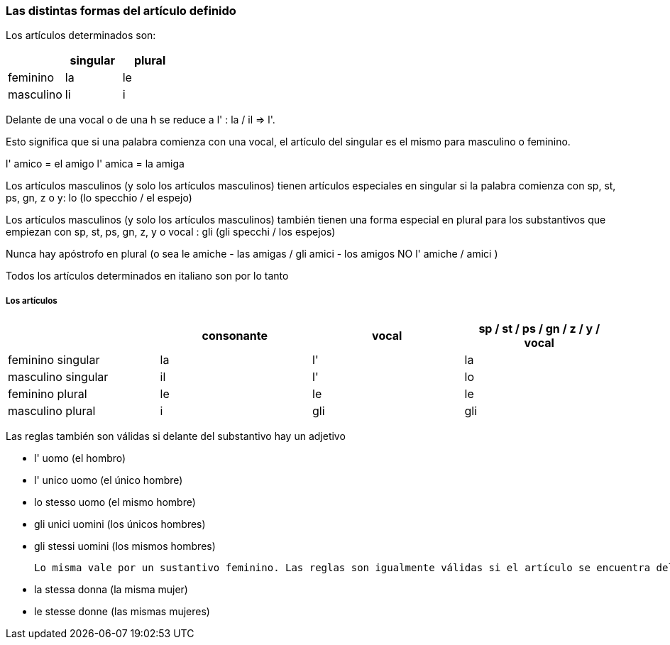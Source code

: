 
### Las distintas formas del artículo definido


Los artículos determinados son:

[cols="1,1, 1"]
|===
| |singular  | plural

|feminino
|la
|le

|masculino
|li
|i
|===

Delante de una vocal o de una h se reduce a l' : la / il => l'.

Esto significa que si una palabra comienza con una vocal, el artículo del singular es el mismo para masculino o feminino.

l' amico = el amigo
l' amica = la amiga

Los artículos masculinos (y solo los artículos masculinos) tienen artículos especiales en singular si la palabra comienza con sp, st, ps, gn, z o y: lo (lo specchio / el espejo)

Los artículos masculinos (y solo los artículos masculinos) también tienen una forma especial en plural para los substantivos que empiezan con sp, st, ps, gn, z, y o vocal : gli (gli specchi / los espejos)

Nunca hay apóstrofo en plural (o sea le amiche - las amigas / gli amici - los amigos
NO l' amiche / amici )

Todos los artículos determinados en italiano son por lo tanto

##### Los artículos	 	 	 
 	 	
[cols="1,1,1,1"]
|===
| |consonante  | vocal | 	sp / st / ps / gn / z / y / vocal

|feminino singular
|la
|l'
|la

|masculino singular
|il
|l'
|lo

|feminino plural
|le
|le
|le

|masculino plural
|i
|gli
|gli
|===


Las reglas también son válidas si delante del substantivo hay un adjetivo

- l' uomo (el hombro)
 - l' unico uomo (el único hombre)
 - lo stesso uomo (el mismo hombre)
 - gli unici uomini (los únicos hombres)
 - gli stessi uomini (los mismos hombres)
 
 Lo misma vale por un sustantivo feminino. Las reglas son igualmente válidas si el artículo se encuentra delante de un adjetivo.

	- la stessa donna (la misma mujer)
 - le stesse donne (las mismas mujeres)
